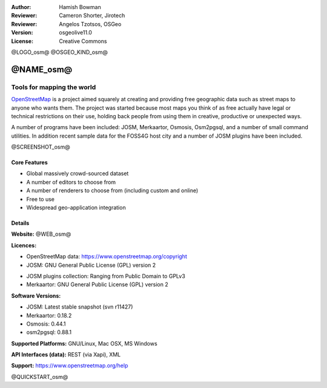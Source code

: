 :Author: Hamish Bowman
:Reviewer: Cameron Shorter, Jirotech
:Reviewer: Angelos Tzotsos, OSGeo
:Version: osgeolive11.0
:License: Creative Commons

@LOGO_osm@
@OSGEO_KIND_osm@


@NAME_osm@
================================================================================

Tools for mapping the world
~~~~~~~~~~~~~~~~~~~~~~~~~~~~~~~~~~~~~~~~~~~~~~~~~~~~~~~~~~~~~~~~~~~~~~~~~~~~~~~~

`OpenStreetMap <https://www.openstreetmap.org>`_ is a project aimed
squarely at creating and providing free geographic data such as street
maps to anyone who wants them. The project was started because most maps
you think of as free actually have legal or technical restrictions on their
use, holding back people from using them in creative, productive or
unexpected ways.

A number of programs have been included: JOSM, Merkaartor, Osmosis, Osm2pgsql,
and a number of small command utilities. In addition recent sample data for
the FOSS4G host city and a number of JOSM plugins have been included.

@SCREENSHOT_osm@

Core Features
--------------------------------------------------------------------------------

* Global massively crowd-sourced dataset

* A number of editors to choose from

* A number of renderers to choose from (including custom and online)

* Free to use

* Widespread geo-application integration


Details
--------------------------------------------------------------------------------

**Website:** @WEB_osm@

**Licences:**

* OpenStreetMap data: https://www.openstreetmap.org/copyright

* JOSM: GNU General Public License (GPL) version 2

.. <!-- see /usr/share/doc/josm/copyright -->

* JOSM plugins collection: Ranging from Public Domain to GPLv3

* Merkaartor: GNU General Public License (GPL) version 2


**Software Versions:**

* JOSM: Latest stable snapshot (svn r11427)

* Merkaartor: 0.18.2

* Osmosis: 0.44.1

* osm2pgsql: 0.88.1


**Supported Platforms:** GNU/Linux, Mac OSX, MS Windows

**API Interfaces (data):** REST (via Xapi), XML

**Support:** https://www.openstreetmap.org/help


@QUICKSTART_osm@

